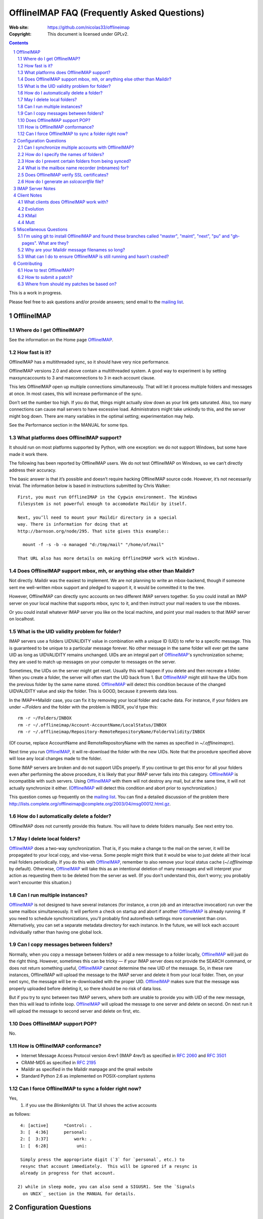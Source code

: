 .. -*- coding: utf-8 -*-

.. NOTE TO MAINTAINERS: Please add new questions to the end of their
   sections, so section/question numbers remain stable.


=============================================
 OfflineIMAP FAQ (Frequently Asked Questions)
=============================================

:Web site: https://github.com/nicolas33/offlineimap
:Copyright: This document is licensed under GPLv2.

.. contents::
.. sectnum::


This is a work in progress.

Please feel free to ask questions and/or provide answers; send email to the
`mailing list`_.

.. _mailing list: http://lists.alioth.debian.org/mailman/listinfo/offlineimap-project
.. _OfflineIMAP: https://github.com/nicolas33/offlineimap
.. _ssl.wrap_socket: http://docs.python.org/library/ssl.html#ssl.wrap_socket


OfflineIMAP
===========

Where do I get OfflineIMAP?
---------------------------

See the information on the Home page `OfflineIMAP`_.

How fast is it?
---------------

OfflineIMAP has a multithreaded sync, so it should have very nice performance.

OfflineIMAP versions 2.0 and above contain a multithreaded system. A good way
to experiment is by setting maxsyncaccounts to 3 and maxconnections to 3 in
each account clause.

This lets OfflineIMAP open up multiple connections simultaneously. That will
let it process multiple folders and messages at once. In most cases, this will
increase performance of the sync.

Don’t set the number too high. If you do that, things might actually slow down
as your link gets saturated. Also, too many connections can cause mail servers
to have excessive load. Administrators might take unkindly to this, and the
server might bog down. There are many variables in the optimal setting; experimentation may help.

See the Performance section in the MANUAL for some tips.

What platforms does OfflineIMAP support?
----------------------------------------

It should run on most platforms supported by Python, with one exception: we do not support Windows, but some have made it work there.

The following has been reported by OfflineIMAP users. We do not test
OfflineIMAP on Windows, so we can’t directly address their accuracy.

The basic answer is that it’s possible and doesn’t require hacking OfflineIMAP
source code. However, it’s not necessarily trivial. The information below is
based in instructions submitted by Chris Walker::

    First, you must run OfflineIMAP in the Cygwin environment. The Windows
    filesystem is not powerful enough to accomodate Maildir by itself.
    
    Next, you’ll need to mount your Maildir directory in a special
    way. There is information for doing that at
    http://barnson.org/node/295. That site gives this example::
    
      mount -f -s -b -o managed "d:/tmp/mail" "/home/of/mail"
    
    That URL also has more details on making OfflineIMAP work with Windows.


Does OfflineIMAP support mbox, mh, or anything else other than Maildir?
-----------------------------------------------------------------------

Not directly. Maildir was the easiest to implement. We are not planning
to write an mbox-backend, though if someone sent me well-written mbox
support and pledged to support it, it would be committed it to the tree.

However, OfflineIMAP can directly sync accounts on two different IMAP servers
together. So you could install an IMAP server on your local machine that
supports mbox, sync to it, and then instruct your mail readers to use the
mboxes.

Or you could install whatever IMAP server you like on the local machine, and
point your mail readers to that IMAP server on localhost.

What is the UID validity problem for folder?
--------------------------------------------

IMAP servers use a folders UIDVALIDITY value in combination with a
unique ID (UID) to refer to a specific message.  This is guaranteed to
be unique to a particular message forever.  No other message in the same
folder will ever get the same UID as long as UIDVALIDITY remains
unchanged.  UIDs are an integral part of `OfflineIMAP`_'s
synchronization scheme; they are used to match up messages on your
computer to messages on the server.

Sometimes, the UIDs on the server might get reset.  Usually this will
happen if you delete and then recreate a folder.  When you create a
folder, the server will often start the UID back from 1.  But
`OfflineIMAP`_ might still have the UIDs from the previous folder by the
same name stored.  `OfflineIMAP`_ will detect this condition because of
the changed UIDVALIDITY value and skip the folder.  This is GOOD,
because it prevents data loss.

In the IMAP<->Maildir case, you can fix it by removing your local folder
and cache data.  For instance, if your folders are under `~/Folders` and
the folder with the problem is INBOX, you'd type this::

  rm -r ~/Folders/INBOX
  rm -r ~/.offlineimap/Account-AccountName/LocalStatus/INBOX
  rm -r ~/.offlineimap/Repository-RemoteRepositoryName/FolderValidity/INBOX

(Of course, replace AccountName and RemoteRepositoryName with the names as
specified in `~/.offlineimaprc`).

Next time you run `OfflineIMAP`_, it will re-download the folder with the new
UIDs.  Note that the procedure specified above will lose any local changes made
to the folder.

Some IMAP servers are broken and do not support UIDs properly.  If you continue
to get this error for all your folders even after performing the above
procedure, it is likely that your IMAP server falls into this category.
`OfflineIMAP`_ is incompatible with such servers.  Using `OfflineIMAP`_ with
them will not destroy any mail, but at the same time, it will not actually
synchronize it either.  (`OfflineIMAP`_ will detect this condition and abort
prior to synchronization.)


This question comes up frequently on the `mailing list`_.  You can find a detailed
discussion of the problem there
http://lists.complete.org/offlineimap@complete.org/2003/04/msg00012.html.gz.

How do I automatically delete a folder?
---------------------------------------

OfflineIMAP does not currently provide this feature. You will have to delete folders manually. See next entry too.

May I delete local folders?
---------------------------

`OfflineIMAP`_ does a two-way synchronization.  That is, if you make a change
to the mail on the server, it will be propagated to your local copy, and
vise-versa.  Some people might think that it would be wise to just delete all
their local mail folders periodically.  If you do this with `OfflineIMAP`_,
remember to also remove your local status cache (`~/.offlineimap` by default).
Otherwise, `OfflineIMAP`_ will take this as an intentional deletion of many
messages and will interpret your action as requesting them to be deleted from
the server as well.  (If you don't understand this, don't worry; you probably
won't encounter this situation.)

Can I run multiple instances?
-----------------------------

`OfflineIMAP`_ is not designed to have several instances (for instance, a cron
job and an interactive invocation) run over the same mailbox simultaneously.
It will perform a check on startup and abort if another `OfflineIMAP`_ is
already running.  If you need to schedule synchronizations, you'll probably
find autorefresh settings more convenient than cron.  Alternatively, you can
set a separate metadata directory for each instance.
In the future, we will lock each account individually rather than having one global lock.

Can I copy messages between folders?
---------------------------------------

Normally, when you copy a message between folders or add a new message to a
folder locally, `OfflineIMAP`_ will just do the right thing.  However,
sometimes this can be tricky ― if your IMAP server does not provide the SEARCH
command, or does not return something useful, `OfflineIMAP`_ cannot determine
the new UID of the message.  So, in these rare instances, OfflineIMAP will
upload the message to the IMAP server and delete it from your local folder.
Then, on your next sync, the message will be re-downloaded with the proper UID.
`OfflineIMAP`_ makes sure that the message was properly uploaded before
deleting it, so there should be no risk of data loss.

But if you try to sync between two IMAP servers, where both are unable to
provide you with UID of the new message, then this will lead to infinite loop.
`OfflineIMAP`_ will upload the message to one server and delete on second. On
next run it will upload the message to second server and delete on first, etc.

Does OfflineIMAP support POP?
-----------------------------

No.

How is OfflineIMAP conformance?
-------------------------------

* Internet Message Access Protocol version 4rev1 (IMAP 4rev1) as specified in
  `2060`:RFC: and `3501`:RFC:
* CRAM-MD5 as specified in `2195`:RFC:
* Maildir as specified in the Maildir manpage and the qmail website
* Standard Python 2.6 as implemented on POSIX-compliant systems

Can I force OfflineIMAP to sync a folder right now?
---------------------------------------------------

Yes, 
  1) if you use the `Blinkenlights` UI.  That UI shows the active accounts
as follows::

   4: [active]      *Control: .
   3: [  4:36]      personal:
   2: [  3:37]          work: .
   1: [  6:28]           uni:

   Simply press the appropriate digit (`3` for `personal`, etc.) to
   resync that account immediately.  This will be ignored if a resync is
   already in progress for that account.

  2) while in sleep mode, you can also send a SIGUSR1. See the `Signals
    on UNIX`_ section in the MANUAL for details.

Configuration Questions
=======================

Can I synchronize multiple accounts with OfflineIMAP?
-----------------------------------------------------

Of course!

Just name them all in the accounts line in the general section of the
configuration file, and add a per-account section for each one.

You can also optionally use the -a option when you run OfflineIMAP to request
that it only operate upon a subset of the accounts for a particular run.

How do I specify the names of folders?
--------------------------------------

You do not need to. OfflineIMAP is smart enough to automatically figure out
what folders are present on the IMAP server and synchronize them. You can use
the folderfilter and nametrans configuration file options to request only
certain folders and rename them as they come in if you like.

Also you can configure OfflineImap to only synchronize "subscribed" folders.

How do I prevent certain folders from being synced?
---------------------------------------------------

Use the folderfilter option. See the MANUAL for details and examples.

What is the mailbox name recorder (mbnames) for?
------------------------------------------------

Some mail readers, such as mutt, are not capable of automatically determining the names of your mailboxes. OfflineIMAP can help these programs by writing the names of the folders in a format you specify. See the example offlineimap.conf for details.

Does OfflineIMAP verify SSL certificates?
-----------------------------------------

You can verify an imapserver's certificate by specifying the CA
certificate on a per-repository basis by setting the `sslcacertfile`
option in the config file. (See the example offlineimap.conf for
details.) If you do not specify any CA certificate, you will be presented with the server's certificate fingerprint and add that to the configuration file, to make sure it remains unchanged.
No verification happens if connecting via STARTTLS.

How do I generate an `sslcacertfile` file?
------------------------------------------

The `sslcacertfile` file must contain an SSL certificate (or a concatenated
certificates chain) in PEM format.  (See the documentation of
`ssl.wrap_socket`_'s `certfile` parameter for the gory details.)  The following
command should generate a file in the proper format::

    openssl s_client -CApath /etc/ssl/certs -connect ${hostname}:imaps -showcerts \
       | perl -ne 'print if /BEGIN/../END/; print STDERR if /return/' > $sslcacertfile
    ^D

Before using the resulting file, ensure that openssl verified the certificate
successfully.

The path `/etc/ssl/certs` is not standardized; your system may store
SSL certificates elsewhere.  (On some systems it may be in
`/usr/local/share/certs/`.)


IMAP Server Notes
=================

In general, OfflineIMAP works with any IMAP server that provides compatibility
with the IMAP RFCs. Some servers provide imperfect compatibility that may be
good enough for general clients. OfflineIMAP needs more features, specifically
support for UIDs, in order to do its job accurately and completely.


Client Notes
============

What clients does OfflineIMAP work with?
----------------------------------------

Any client that supports Maildir. Popular ones include mutt, Evolution and
KMail. Thunderbird does not have maildir suppport.

With OfflineIMAP’s IMAP-to-IMAP syncing, this can be even wider; see the next
question.

Evolution
---------

OfflineIMAP can work with Evolution. To do so, first configure your OfflineIMAP
account to have sep = / in its configuration. Then, configure Evolution with
the “Maildir-format mail directories” server type. For the path, you will need
to specify the name of the top-level folder inside your OfflineIMAP storage
location. You’re now set!

KMail
-----

At this time, I believe that OfflineIMAP with Maildirs is not compatible with
KMail. KMail cannot work in any mode other than to move all messages out of all
folders immediately, which (besides being annoying and fundamentally broken) is
incompatible with OfflineIMAP.

However, I have made KMail version 3 work well with OfflineIMAP by installing
an IMAP server on my local machine, having OfflineIMAP sync to that, and
pointing KMail at the same server.

Another way to see mails downloaded with offlineimap in KMail (KDE4) is to
create a local folder (e.g. Backup) and then use ``ln -s
localfolders_in_offlineimaprc ~/.kde/share/apps/kmail/mail/.Backup.directory``.
Maybe you have to rebuild the index of the new folder. Works well with KMail
1.11.4 (KDE4.x), offlineimap 6.1.2 and ArchLinux and sep = / in .offlineimaprc.

Mutt
----

* Do I need to use set maildir_trash?

Other IMAP sync programs require you to do this. OfflineIMAP does not. You’ll
get the best results without it, in fact, though turning it on won’t hurt
anything.

* How do I set up mbnames with mutt?

The example offlineimap.conf file has this example. In your offlineimap.conf,
you’ll list this::

  [mbnames]
  enabled = yes
  filename = ~/Mutt/muttrc.mailboxes
  header = "mailboxes " 
  peritem = "+%(accountname)s/%(foldername)s" 
  sep = " " 
  footer = "\n"

Then in your ``.muttrc``::

  source ~/Mutt/muttrc.mailboxes


You might also want to set::

  set mbox_type=Maildir
  set folder=$HOME/Maildirpath

The OfflineIMAP manual has a more detailed example for doing this for multiple
accounts.

Miscellaneous Questions
=======================

I'm using git to install OfflineIMAP and found these branches called "master", "maint", "next", "pu" and "gh-pages". What are they?
-----------------------------------------------------------------------------------------------------------------------------------

To be brief:

* **gh-pages**: branch used to maintain the home page at github.
* **master**: classical mainline branch.
* **next**: this is the branch for recent merged patches. Used for testing OfflineIMAP.
* **pu** ("proposed updates"): patches not ready for inclusion. This should **never** be checkouted!
* **maint**: our long-living maintenance branch. We maintain this branch
  (security and bugfixes) for users who don't want or can't upgrade to the
  latest release.

For more information about the branching model and workflow, see the HACKING page.


Why are your Maildir message filenames so long?
-----------------------------------------------

OfflineIMAP has two relevant principles: 1) never modifying your messages in
any way and 2) ensuring 100% reliable synchronizations. In order to do a
reliable sync, OfflineIMAP must have a way to uniquely identify each e-mail.
Three pieces of information are required to do this: your account name, the
folder name, and the message UID. The account name can be calculated from the
path in which your messages are. The folder name can usually be as well, BUT
some mail clients move messages between folders by simply moving the file,
leaving the name intact.

So, OfflineIMAP must store both a message UID and a folder ID. The
folder ID is necessary so OfflineIMAP can detect a message being moved
to a different folder. OfflineIMAP stores the UID (U= number) and an
md5sum of the foldername (FMD5= number) to facilitate this.


What can I do to ensure OfflineIMAP is still running and hasn’t crashed?
------------------------------------------------------------------------

This shell script will restart OfflineIMAP if it has crashed. Sorry, its
written in Korn, so you’ll need ksh, pdksh, or mksh to run it::

  #!/bin/ksh
  # remove any old instances of this shell script or offlineimap
  for pid in $(pgrep offlineimap)
  do
    if  $pid -ne $$ 
    then
      kill $pid
    fi
  done

  # wait for compiz (or whatever) to start and setup wifi
  sleep 20
  # If offlineimap exits, restart it
  while true
  do
    ( exec /usr/bin/offlineimap -u Noninteractive.Quiet )
    sleep 60 # prevents extended failure condition


Contributing
============

How to test OfflineIMAP?
------------------------

We don't have a testing tool, for now. As a IMAP client, we need an available
IMAP server for that purpose. But it doesn't mean you can do anything.

Recent patches are merged in the next branch before beeing in the mainline. Once
you have your own copy of the official repository, track this next branch::

  git checkout -t origin/next

Update this branch in a regular basis with::

  git checkout next
  git pull

Notice you're not supposed to install OfflineIMAP each time. You may simply
run it like this::

  ./offlineimap.py

The choice is up to you. :-)

How to submit a patch?
----------------------

If you want to send regular patches, you should first subscribe to the `mailing
list`_. This is not a pre-requisite, though.

Next, you'll find documentation in the docs/ directory, especially the HACKING
page.

You'll need to get a clone from the official `OfflineIMAP`_ repository and
configure Git. Then, read the SubmittingPatches.rst page in your local
repository or at
https://github.com/nicolas33/offlineimap/blob/master/SubmittingPatches.rst#readme
.

To send a patch, we recommend using 'git send-email'.


Where from should my patches be based on?
-----------------------------------------

Depends. If you're not sure, it should start off of the master
branch. master is the branch where new patches should be based on by
default.

Obvious materials for next release (e.g. new features) start off of
current next.  Also, next is the natural branch to write patches on top
of commits not already in master.

A fix for a very old bug or security issue may start off of maint. This isn't
needed since such fix are backported by the maintainer, though.

Finally, a work on very active or current development can start from a topic
next. This clearly means you **need** this topic as a base for what is intended.


